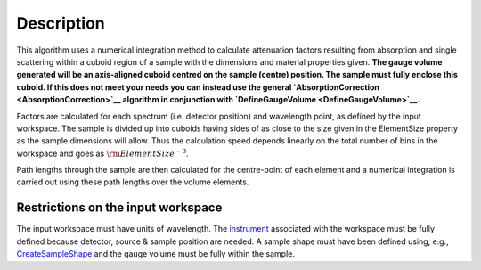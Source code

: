 .. algorithm::

.. summary::

.. alias::

.. properties::

Description
-----------

This algorithm uses a numerical integration method to calculate
attenuation factors resulting from absorption and single scattering
within a cuboid region of a sample with the dimensions and material
properties given. **The gauge volume generated will be an axis-aligned
cuboid centred on the sample (centre) position. The sample must fully
enclose this cuboid. If this does not meet your needs you can instead
use the general `AbsorptionCorrection <AbsorptionCorrection>`__
algorithm in conjunction with
`DefineGaugeVolume <DefineGaugeVolume>`__.**

Factors are calculated for each spectrum (i.e. detector position) and
wavelength point, as defined by the input workspace. The sample is
divided up into cuboids having sides of as close to the size given in
the ElementSize property as the sample dimensions will allow. Thus the
calculation speed depends linearly on the total number of bins in the
workspace and goes as :math:`\rm{ElementSize}^{-3}`.

Path lengths through the sample are then calculated for the centre-point
of each element and a numerical integration is carried out using these
path lengths over the volume elements.

Restrictions on the input workspace
^^^^^^^^^^^^^^^^^^^^^^^^^^^^^^^^^^^

The input workspace must have units of wavelength. The
`instrument <instrument>`__ associated with the workspace must be fully
defined because detector, source & sample position are needed. A sample
shape must have been defined using, e.g.,
`CreateSampleShape <CreateSampleShape>`__ and the gauge volume must be
fully within the sample.

.. algm_categories::
